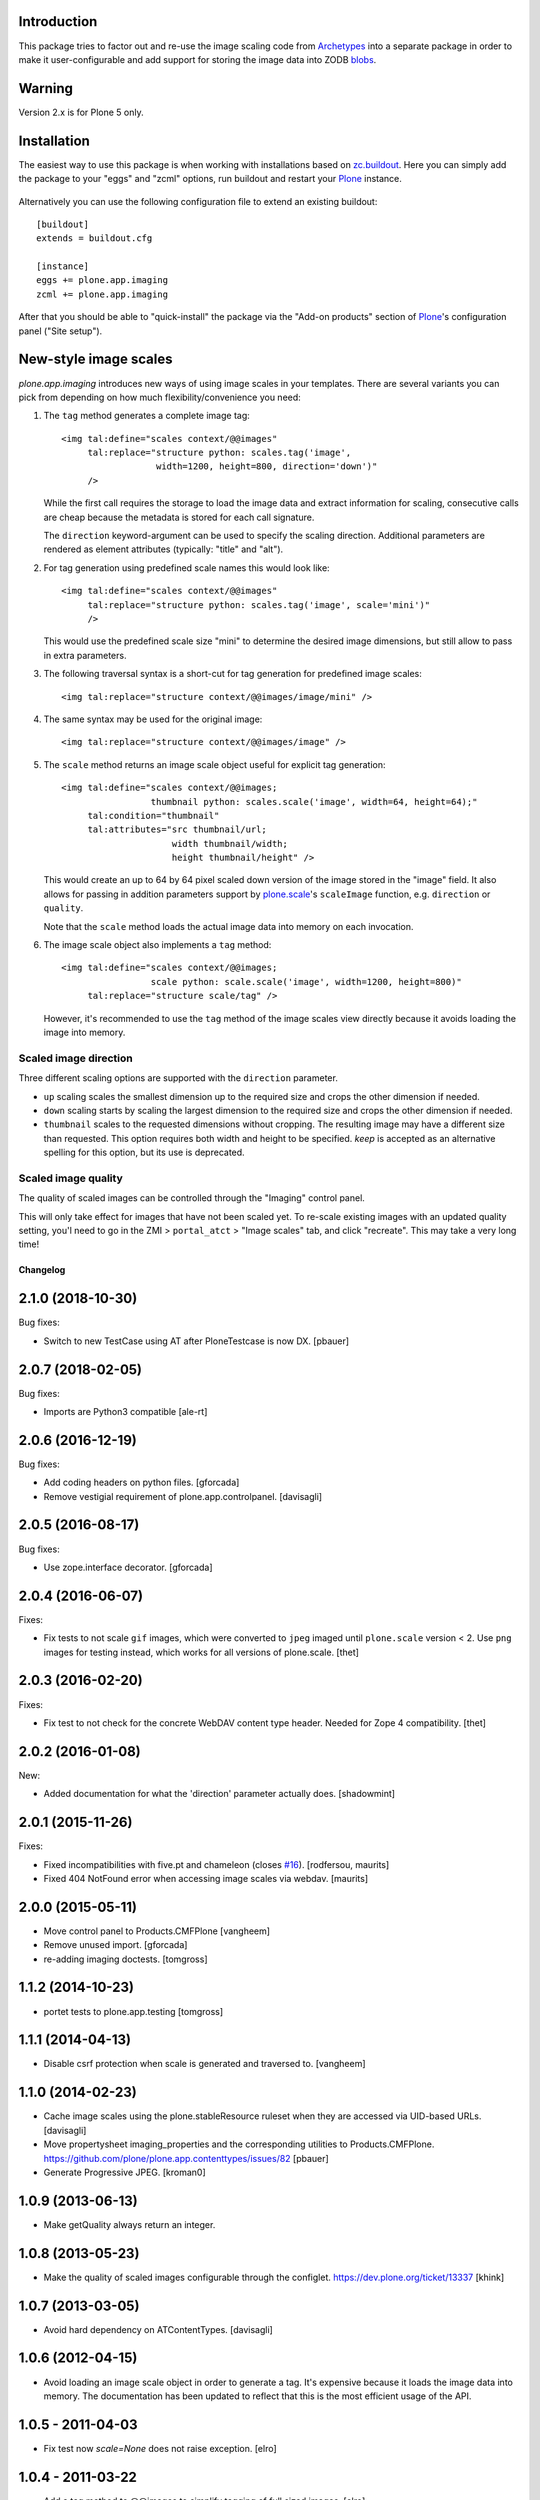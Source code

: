 
Introduction
------------

This package tries to factor out and re-use the image scaling code from
Archetypes_ into a separate package in order to make it user-configurable
and add support for storing the image data into ZODB blobs_.

  .. _Archetypes: http://plone.org/products/archetypes
  .. _blobs: http://plone.org/products/plone.app.blob


Warning
-------

Version 2.x is for Plone 5 only.


Installation
------------

The easiest way to use this package is when working with installations
based on `zc.buildout`_.  Here you can simply add the package to your "eggs"
and "zcml" options, run buildout and restart your `Plone`_ instance.

  .. _`zc.buildout`: http://pypi.python.org/pypi/zc.buildout/
  .. _`Plone`: http://www.plone.org/

Alternatively you can use the following configuration file to extend an
existing buildout::

  [buildout]
  extends = buildout.cfg

  [instance]
  eggs += plone.app.imaging
  zcml += plone.app.imaging

After that you should be able to "quick-install" the package via the
"Add-on products" section of `Plone`_'s configuration panel ("Site setup").


New-style image scales
----------------------

`plone.app.imaging` introduces new ways of using image scales in your
templates.  There are several variants you can pick from depending on how
much flexibility/convenience you need:

1. The ``tag`` method generates a complete image tag::

     <img tal:define="scales context/@@images"
          tal:replace="structure python: scales.tag('image',
                       width=1200, height=800, direction='down')"
          />

   While the first call requires the storage to load the image data
   and extract information for scaling, consecutive calls are cheap
   because the metadata is stored for each call signature.

   The ``direction`` keyword-argument can be used to specify the
   scaling direction. Additional parameters are rendered as element
   attributes (typically: "title" and "alt").

2. For tag generation using predefined scale names this would look like::

     <img tal:define="scales context/@@images"
          tal:replace="structure python: scales.tag('image', scale='mini')"
          />

   This would use the predefined scale size "mini" to determine the desired
   image dimensions, but still allow to pass in extra parameters.

3. The following traversal syntax is a short-cut for tag generation
   for predefined image scales::

     <img tal:replace="structure context/@@images/image/mini" />

4. The same syntax may be used for the original image::

     <img tal:replace="structure context/@@images/image" />

5. The ``scale`` method returns an image scale object useful for
   explicit tag generation::

     <img tal:define="scales context/@@images;
                      thumbnail python: scales.scale('image', width=64, height=64);"
          tal:condition="thumbnail"
          tal:attributes="src thumbnail/url;
                          width thumbnail/width;
                          height thumbnail/height" />

   This would create an up to 64 by 64 pixel scaled down version of the image
   stored in the "image" field.  It also allows for passing in addition
   parameters support by `plone.scale`_'s ``scaleImage`` function, e.g.
   ``direction`` or ``quality``.

   Note that the ``scale`` method loads the actual image data into
   memory on each invocation.

   .. _`plone.scale`: http://pypi.python.org/pypi/plone.scale

6. The image scale object also implements a ``tag`` method::

     <img tal:define="scales context/@@images;
                      scale python: scale.scale('image', width=1200, height=800)"
          tal:replace="structure scale/tag" />

   However, it's recommended to use the ``tag`` method of the image
   scales view directly because it avoids loading the image into memory.

Scaled image direction
~~~~~~~~~~~~~~~~~~~~~~

Three different scaling options are supported with the ``direction`` parameter.

* ``up`` scaling scales the smallest dimension up to the required size
  and crops the other dimension if needed.

* ``down`` scaling starts by scaling the largest dimension to the required
  size and crops the other dimension if needed.

* ``thumbnail`` scales to the requested dimensions without cropping. The
  resulting image may have a different size than requested. This option
  requires both width and height to be specified. `keep` is accepted as
  an alternative spelling for this option, but its use is deprecated.

Scaled image quality
~~~~~~~~~~~~~~~~~~~~

The quality of scaled images can be controlled through the "Imaging" control
panel.

This will only take effect for images that have not been scaled yet. To
re-scale existing images with an updated quality setting, you'l need to go in
the ZMI > ``portal_atct`` > "Image scales" tab, and click "recreate". This
may take a very long time!

Changelog
=========

2.1.0 (2018-10-30)
------------------

Bug fixes:

- Switch to new TestCase using AT after PloneTestcase is now DX.
  [pbauer]

2.0.7 (2018-02-05)
------------------

Bug fixes:

- Imports are Python3 compatible
  [ale-rt]


2.0.6 (2016-12-19)
------------------

Bug fixes:

- Add coding headers on python files.
  [gforcada]

- Remove vestigial requirement of plone.app.controlpanel.
  [davisagli]


2.0.5 (2016-08-17)
------------------

Bug fixes:

- Use zope.interface decorator.
  [gforcada]


2.0.4 (2016-06-07)
------------------

Fixes:

- Fix tests to not scale ``gif`` images, which were converted to ``jpeg`` imaged until ``plone.scale`` version < 2.
  Use ``png`` images for testing instead, which works for all versions of plone.scale.
  [thet]


2.0.3 (2016-02-20)
------------------

Fixes:

- Fix test to not check for the concrete WebDAV content type header.
  Needed for Zope 4 compatibility.
  [thet]


2.0.2 (2016-01-08)
------------------

New:

- Added documentation for what the 'direction' parameter actually
  does.  [shadowmint]


2.0.1 (2015-11-26)
------------------

Fixes:

- Fixed incompatibilities with five.pt and chameleon (closes `#16`_).
  [rodfersou, maurits]

- Fixed 404 NotFound error when accessing image scales via webdav.
  [maurits]


2.0.0 (2015-05-11)
------------------

- Move control panel to Products.CMFPlone
  [vangheem]

- Remove unused import.
  [gforcada]

- re-adding imaging doctests.
  [tomgross]


1.1.2 (2014-10-23)
------------------

- portet tests to plone.app.testing
  [tomgross]


1.1.1 (2014-04-13)
------------------

- Disable csrf protection when scale is generated and traversed to.
  [vangheem]


1.1.0 (2014-02-23)
------------------

- Cache image scales using the plone.stableResource ruleset
  when they are accessed via UID-based URLs.
  [davisagli]

- Move propertysheet imaging_properties and the corresponding
  utilities to Products.CMFPlone.
  https://github.com/plone/plone.app.contenttypes/issues/82
  [pbauer]

- Generate Progressive JPEG.
  [kroman0]


1.0.9 (2013-06-13)
------------------

- Make getQuality always return an integer.


1.0.8 (2013-05-23)
------------------

- Make the quality of scaled images configurable through the configlet.
  https://dev.plone.org/ticket/13337
  [khink]


1.0.7 (2013-03-05)
------------------

* Avoid hard dependency on ATContentTypes.
  [davisagli]

1.0.6 (2012-04-15)
------------------

* Avoid loading an image scale object in order to generate a tag. It's
  expensive because it loads the image data into memory. The
  documentation has been updated to reflect that this is the most
  efficient usage of the API.

1.0.5 - 2011-04-03
------------------

* Fix test now `scale=None` does not raise exception.
  [elro]

1.0.4 - 2011-03-22
------------------

* Add a tag method to @@images to simplify tagging of full sized images.
  [elro]

* Make scale=None return the original image wrapped as an ImageScaling object.
  [elro]

1.0.3 - 2011-02-14
------------------

- Avoid breaking on startup if PIL is not present.
  [davisagli]

1.0.2 - 2011-02-10
------------------

- Add getAvailableSizes and getImageSize to the @@images view.
  [elro]

1.0.1 - 2011-01-03
------------------

- Protect the control panel with a custom permission,
  "Plone Site Setup: Imaging", instead of the generic "Manage portal".
  [davisagli]

1.0 - 2010-07-18
----------------

- Use the standard libraries doctest module.
  [hannosch]

- Update license to GPL version 2 only.
  [hannosch]

1.0b11 - 2010-07-01
-------------------

- Fix issue with creating scales based on Image objects that are storing their
  data as chained Pdata objects.
  [davisagli]

- Avoid using the deprecated five:implements directive.
  [hannosch]

1.0b10 - 2010-05-01
-------------------

- Use plone i18n domain instead of plone.app.imaging domain for the
  MessageFactory. This closes http://dev.plone.org/plone/ticket/10478
  [vincentfretin]

- Fix dependency on `plone.scale` to get requirements for the scale storage.
  [witsch]

- Fix logic bug in url traversal code for image scales.
  This fixes http://plone.org/products/plone.app.imaging/issues/1
  [ramonski, witsch]

- Add support for custom scales for "News Item" content.
  This refs http://dev.plone.org/plone/ticket/10250
  [pelle, witsch]

- Removed dependency declaration for the unused uuid distribution.
  [hannosch]

- Fix control panel definition so that its icon shows up again.
  [witsch]


1.0b9 - 2010-04-10
------------------

- Add new syntax options for generating image scales based on ideas
  borrowed from `plone.scale`, also improving caching and invalidation.
  [witsch]

- Provide sizes for `plone.namedfile` if it's installed.
  [davisagli]

- Restore possibility to define per-field image scale sizes.
  This refs http://dev.plone.org/plone/ticket/10159
  [huub_bouma, witsch]


1.0b8 - 2010-03-06
------------------

- Convert test setup to use `collective.testcaselayer`.
  [witsch]

- Add monkey-patch for `createScales` in order to fix recreation of scales.
  This refs http://dev.plone.org/plone/ticket/10186
  [witsch]


1.0b7 - 2009-12-03
------------------

- Swallow resizing exceptions if that flag is set on the image field.
  [matthewwilkes]

- Add test to make sure traversal to scales in path expressions still works.
  [davisagli, witsch]


1.0b6 - 2009-11-18
------------------

- Corrected ill-formed msgid that contained a double quote.
  [hannosch]


1.0b5 - 2009-11-15
------------------

- Allow white space within image scale definitions.
  This fixes http://dev.plone.org/plone/ticket/9207
  [amleczko]


1.0b4 - 2009-10-29
------------------

- Refactor default scale handler to make it more reusable for the
  blob-enabled version in `plone.app.blob`
  [witsch]


1.0b3 - 2009-08-26
------------------

- Fix compatibility issue with Plone 4.0.
  [witsch]

- Revert deferral of monkey-patching and traversal adapter registration
  to package installation time.
  [witsch]


1.0b2 - 2009-07-08
------------------

- Register traversal handler locally to avoid problems without the
  corresponding monkey patch in place.  Please see the second issue in
  http://plone.org/products/plone.app.blob/issues/19 for more info.
  [witsch]

- Replaced a getUtility with a queryUtility call in getAllowedSizes.
  [hannosch]


1.0b1 - 2009-05-14
------------------

- Add fallback for determining available image sizes to avoid breaking
  sites which haven't installed the package yet.
  [witsch]


1.0a2 - 2008-09-22
------------------

- Fix `getAvailableSizes` to not depend on `sizes` field-attribute.
  [witsch]


1.0a1 - 2008-08-12
------------------

- Initial version
  [witsch]

- Initial package structure.
  [zopeskel]

.. _`#16`: https://github.com/plone/plone.app.imaging/issues/16


